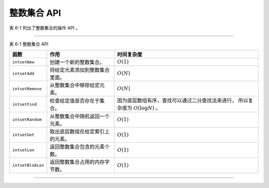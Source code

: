 整数集合 API
---------------------------

表 6-1 列出了整数集合的操作 API 。

---------------------------------------------------------------------------------------------------------------------

表 6-1    整数集合 API

+-------------------+-----------------------------------+-----------------------------------------------------------+
| 函数              | 作用                              | 时间复杂度                                                |
+===================+===================================+===========================================================+
| ``intsetNew``     | 创建一个新的整数集合。            | :math:`O(1)`                                              |
+-------------------+-----------------------------------+-----------------------------------------------------------+
| ``intsetAdd``     | 将给定元素添加到整数集合里面。    | :math:`O(N)`                                              |
+-------------------+-----------------------------------+-----------------------------------------------------------+
| ``intsetRemove``  | 从整数集合中移除给定元素。        | :math:`O(N)`                                              |
+-------------------+-----------------------------------+-----------------------------------------------------------+
| ``intsetFind``    | 检查给定值是否存在于集合。        | 因为底层数组有序，查找可以通过二分查找法来进行，          |
|                   |                                   | 所以复杂度为 :math:`O(\log N)` 。                         |
+-------------------+-----------------------------------+-----------------------------------------------------------+
| ``intsetRandom``  | 从整数集合中随机返回一个元素。    | :math:`O(1)`                                              |
+-------------------+-----------------------------------+-----------------------------------------------------------+
| ``intsetGet``     | 取出底层数组在给定索引上的元素。  | :math:`O(1)`                                              |
+-------------------+-----------------------------------+-----------------------------------------------------------+
| ``intsetLen``     | 返回整数集合包含的元素个数。      | :math:`O(1)`                                              |
+-------------------+-----------------------------------+-----------------------------------------------------------+
| ``intsetBlobLen`` | 返回整数集合占用的内存字节数。    | :math:`O(1)`                                              |
+-------------------+-----------------------------------+-----------------------------------------------------------+

---------------------------------------------------------------------------------------------------------------------

..
    创建新的整数集合
    ^^^^^^^^^^^^^^^^^^^^^^^^^

    调用 ``intsetNew`` 函数可以创建一个新的空白整数集合，
    空白整数集合的状态如图  IMAGE_INTSET_NEW 所示。

    .. graphviz::

        digraph {

            label = "\n 图 IMAGE_INTSET_NEW    新常见的空白整数集合";

            rankdir = LR;

            node [shape = record];

            intset [label = " intset | encoding \n INTSET_ENC_INT16 | length \n 0 | <contents> contents "];

            null [label = "NULL", shape = plaintext];

            intset:contents -> null;

        }


    添加元素到整数集合
    ^^^^^^^^^^^^^^^^^^^^^^

    图 IMAGE_ADD_12 、图 IMAGE_ADD_5 、图 IMAGE_ADD_10 分别展示了调用 ``intsetAdd`` 三次，
    先后将 ``12`` 、 ``5`` 、 ``10`` 三个值添加到一个新建整数集合的过程。

    .. graphviz::

        digraph {

            label = "\n 图 IMAGE_ADD_12    添加 12 之后的整数集合";

            rankdir = LR;

            node [shape = record];

            intset [label = " intset | encoding \n INTSET_ENC_INT16 | length \n 1 | <contents> contents "];

            contents [label = " { 12 } "];

            intset:contents -> contents;

        }

    .. graphviz::

        digraph {

            label = "\n 图 IMAGE_ADD_5    添加 5 之后的整数集合";

            rankdir = LR;

            node [shape = record];

            intset [label = " intset | encoding \n INTSET_ENC_INT16 | length \n 2 | <contents> contents "];

            contents [label = " { 5 | 12 } "];

            intset:contents -> contents;

        }

    .. graphviz::

        digraph {

            label = "\n 图 IMAGE_ADD_10    添加 10 之后的整数集合";

            rankdir = LR;

            node [shape = record];

            intset [label = " intset | encoding \n INTSET_ENC_INT16 | length \n 3 | <contents> contents "];

            contents [label = " { 5 | 10 | 12 } "];

            intset:contents -> contents;

        }

    因为 ``contents`` 数组以有序的方式保存整数值，
    所以尽管我们以 ``12`` 、 ``5`` 、 ``10`` 的顺序添加元素，
    但每次添加操作完成之后，
    数组中的元素总是有序的。

    另外，
    因为新添加的三个值都是 ``int16_t`` 类型，
    所以这三次添加操作都不会引起升级操作，
    整数集合 ``encoding`` 属性的值也仍然是 ``INTSET_ENC_INT16`` ，
    不过 ``length`` 属性的值从之前的 ``0`` 变为了 ``3`` 。

    如果我们向整数集合添加一个类型为 ``int32_t`` 的值 ``65535`` ，
    那么整数集合就会将底层数组从 ``int16_t`` 类型升级为 ``int32_t`` 类型，
    升级并添加元素 ``65535`` 之后的整数集合如图 IMAGE_UPGRADE_INT32 所示。

    .. graphviz::

        digraph {

            label = "\n 图 IMAGE_UPGRADE_INT32    将底层数组升级为 int32_t 类型";

            rankdir = LR;

            node [shape = record];

            intset [label = " intset | encoding \n INTSET_ENC_INT32 | length \n 4 | <contents> contents "];

            contents [label = " { 5 | 10 | 12 | 65535 } "];

            intset:contents -> contents;

        }

    添加 ``65535`` 之后，
    整数集合 ``encoding`` 属性的值变成了 ``INTSET_ENC_INT32`` ，
    长度变为了 ``4`` 。

    接下来，
    如果我们向整数集合添加类型为 ``int64_t`` 的值 ``4294967295`` ，
    那么将再次引起升级操作，
    原来的 ``int32_t`` 类型的数组会被升级为 ``int64_t`` 类型，
    如图 IMAGE_UPGRADE_INT64 所示。

    .. graphviz::

        digraph {

            label = "\n 图 IMAGE_UPGRADE_INT64    将底层数组升级为 int64_t 类型";

            rankdir = LR;

            node [shape = record];

            intset [label = " intset | encoding \n INTSET_ENC_INT64 | length \n 5 | <contents> contents "];

            contents [label = " { 5 | 10 | 12 | 65535 | 4294967295 } "];

            intset:contents -> contents;

        }


    在整数集合中查找元素
    ^^^^^^^^^^^^^^^^^^^^^^^^^^

    ``intsetSearch`` 函数查找给定值，
    并报告给定值在 ``contents`` 数组中的索引。

    比如说，
    如果在图 IMAGE_UPGRADE_INT64 所示的整数集合中查找值 ``4294967295`` ，
    那么函数将报告该值的索引为 ``4`` ；
    如果查找值 ``12`` ，
    那么函数将报告该值的索引为 ``2`` ；
    诸如此类。

    因为整数集合的元素在 ``contents`` 数组中是以有序的方式保存的，
    所以 ``intsetSearch`` 函数使用了对数复杂度的二分查找算法来查找指定元素。


    从整数集合中删除元素
    ^^^^^^^^^^^^^^^^^^^^^^^^^^

    最后，
    ``intsetRemove`` 函数用于删除整数集合中的某个元素。

    比如说，
    如果我们对图 IMAGE_UPGRADE_INT64 所示的整数集合删除元素 ``65535`` ，
    那么整数集合将变成图 IMAGE_AFTER_DELETE 所示的样子。

    .. graphviz::

        digraph {

            label = "\n 图 IMAGE_AFTER_DELETE    删除 65535 之后的整数集合";

            rankdir = LR;

            node [shape = record];

            intset [label = " intset | encoding \n INTSET_ENC_INT64 | length \n 4 | <contents> contents "];

            contents [label = " { 5 | 10 | 12 | 4294967295 } "];

            intset:contents -> contents;

        }
